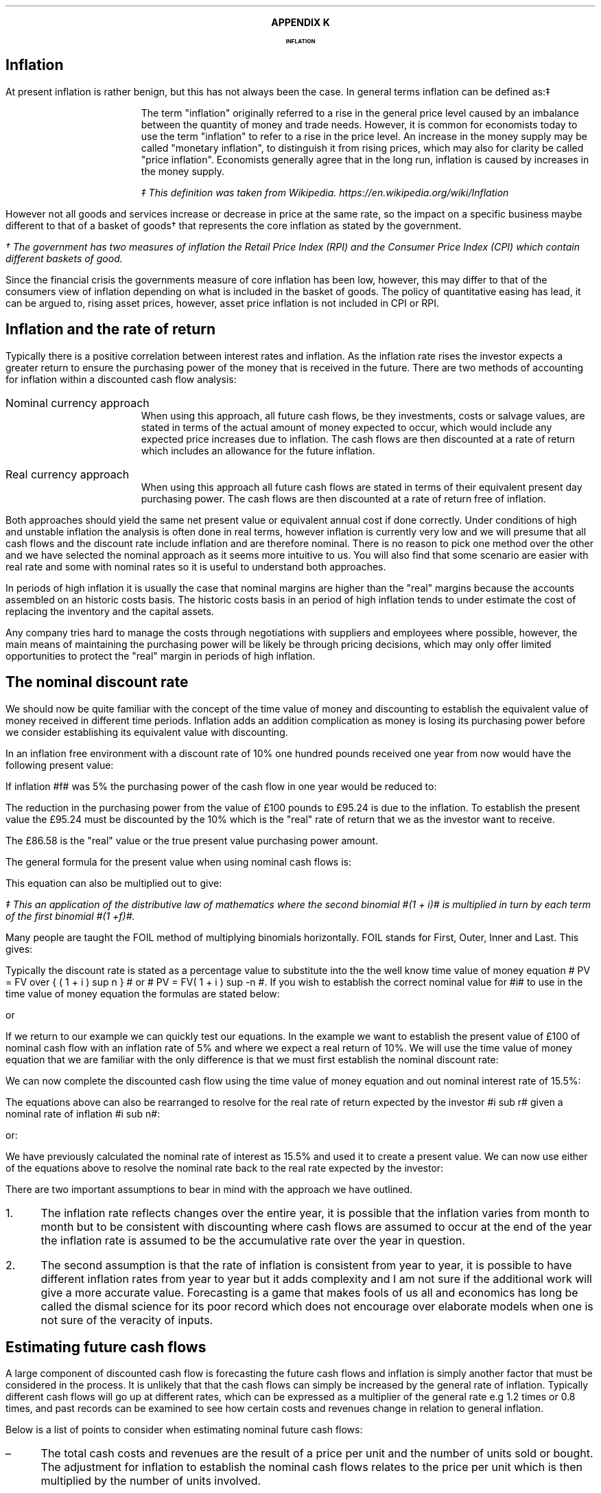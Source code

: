 .
.XS
APPENDIX K - Inflation
.XE
.
.ce 100
\s+8\fBAPPENDIX K\s0\fP
.sp 20
.B
.LG
INFLATION
.R
.ce 0
.bp
.
.SH 1
Inflation
.LP
At present inflation is rather benign, but this has not always been the case.
In general terms inflation can be defined as:\(dd
.QP
The term "inflation" originally referred to a rise in the general price level
caused by an imbalance between the quantity of money and trade needs. However,
it is common for economists today to use the term "inflation" to refer to a
rise in the price level. An increase in the money supply may be called
"monetary inflation", to distinguish it from rising prices, which may also for
clarity be called "price inflation". Economists generally agree that in the
long run, inflation is caused by increases in the money supply.
.FS
\(dd This definition was taken from Wikipedia. 
https://en.wikipedia.org/wiki/Inflation
.FE
.LP
However not all goods and services increase or decrease in price at the same
rate, so the impact on a specific business maybe different to that of a basket
of goods\(dg that represents the core inflation as stated by the government.
.FS
\(dg The government has two measures of inflation the Retail Price Index (RPI)
and the Consumer Price Index (CPI) which contain different baskets of good.
.FE
.LP
Since the financial crisis the governments measure of core inflation has been
low, however, this may differ to that of the consumers view of inflation
depending on what is included in the basket of goods. The policy of quantitative
easing has lead, it can be argued to, rising asset prices, however, asset price
inflation is not included in CPI or RPI.
.
.SH
Inflation and the rate of return
.LP
Typically there is a positive correlation between interest rates and inflation.
As the inflation rate rises the investor expects a greater return to ensure the
purchasing power of the money that is received in the future. There are two
methods of accounting for inflation within a discounted cash flow analysis:
.IP "Nominal currency approach" 5
When using this approach, all future cash flows, be they investments, costs or
salvage values, are stated in terms of the actual amount of money expected to
occur, which would include any expected price increases due to inflation. The
cash flows are then discounted at a rate of return which includes an allowance
for the future inflation.
.IP "Real currency approach" 5
When using this approach all future cash flows are stated in terms of their
equivalent present day purchasing power. The cash flows are then discounted at
a rate of return free of inflation.
.LP
Both approaches should yield the same net present value or equivalent annual
cost if done correctly. Under conditions of high and unstable inflation the
analysis is often done in real terms, however inflation is currently very low
and we will presume that all cash flows and the discount rate include inflation
and are therefore nominal. There is no reason to pick one method over the other
and we have selected the nominal approach as it seems more intuitive to us. You
will also find that some scenario are easier with real rate and some with
nominal rates so it is useful to understand both approaches.
.LP
In periods of high inflation it is usually the case that nominal margins are
higher than the "real" margins because the accounts assembled on an historic
costs basis. The historic costs basis in an period of high inflation tends to
under estimate the cost of replacing the inventory and the capital assets.
.LP
Any company tries hard to manage the costs through negotiations with suppliers
and employees where possible, however, the main means of maintaining the
purchasing power will be likely be through pricing decisions, which may only
offer limited opportunities to protect the "real" margin in periods of high
inflation.
.
.SH 2
The nominal discount rate
.LP
We should now be quite familiar with the concept of the time value of money
and discounting to establish the equivalent value of money received in
different time periods. Inflation adds an addition complication as money is
losing its purchasing power before we consider establishing its equivalent
value with discounting.
.LP
In an inflation free environment with a discount rate of 10% one hundred pounds
received one year from now would have the following present value:
.EQ I
PV
=~~
100 over { (1 + i ) }
=~~
100 over { ( 1.1 ) }
=~~
\[Po]90.91
.EN
If inflation #f# was 5% the purchasing power of the cash flow in one year would
be reduced to:
.EQ I
Purchasing ^ power 
=~~
100 over { (1 + f ) }
=~~
100 over { ( 1.05 ) }
=~~
\[Po]95.24
.EN
The reduction in the purchasing power from the value of \[Po]100 pounds to
\[Po]95.24 is due to the inflation. To establish the present value the
\[Po]95.24 must be discounted by the 10% which is the "real" rate of return
that we as the investor want to receive.
.EQ I
PV 
=~~
95.24 over { (1 + i sub r ) }
=~~
95.24 over { ( 1.1 ) }
=~~
\[Po]86.58
.EN
The \[Po]86.58 is the "real" value or the true present value purchasing power
amount.
.LP
The general formula for the present value when using nominal cash flows is:
.EQ I
PV = 1 over { ( 1 + f ) } times 1 over { ( 1 + i sub r ) }
.EN
This equation can also be multiplied out to give:
.EQ I
PV lm 1 over { ( 1 + f ) ( 1 + i sub r ) }
.EN
.sp -0.6v
.EQ I
lineup =~~
1 over
{ 1 + f + i sub r + i sub r f } \(dd
.EN
.FS
\(dd This an application of the distributive law of mathematics where the
second binomial #(1 + i)# is multiplied in turn by each term of the first
binomial #(1 +f)#. 
.EQ I
(1 + f)( 1 + i) ~~=~~ 1(1 + i) + f(1 + i) ~~=~~ 1 + i + f + fi.
.EN
Many people are taught the FOIL method of multiplying binomials horizontally.
FOIL stands for First, Outer, Inner and Last. This gives:
.EQ I
( 1 + f)( 1 + i)
~~=~~~
( 1 times 1 ) + (1 times i ) + ( f times 1 ) + ( f times i )
~~=~~~
1 + i + f + fi 
.EN
.FE
Typically the discount rate is stated as a percentage value to substitute into
the the well know time value of money equation # PV = FV over { ( 1 + i ) sup n
} # or # PV = FV( 1 + i ) sup -n #. If you wish to establish the correct
nominal value for #i# to use in the time value of money equation the formulas
are stated below:
.EQ I
i sub n = ( 1 + f )( 1 + i sub r ) - 1 
.EN
or
.EQ I
i sub n = i + f + fi sub r
.EN
If we return to our example we can quickly test our equations. In the example
we want to establish the present value of \[Po]100 of nominal cash flow with an
inflation rate of 5% and where we expect a real return of 10%. We will use the
time value of money equation that we are familiar with the only difference is
that we must first establish the nominal discount rate:
.EQ I
i sub n lm i sub r + f + fi sub r
.EN
.sp -0.6v
.EQ I
lineup =~~
0.1 + 0.05 + (0.05)(0.1)
.EN
.sp -0.6v
.EQ I
lineup =~~
0.155
.EN
We can now complete the discounted cash flow using the time value of money
equation and out nominal interest rate of 15.5%:
.EQ I
PV =~~ FV over { ( 1 + i ) sup n }
=~~
100 over { ( 1 + 0.155 ) sup 1 }
=~~
\[Po]86.58
.EN
The equations above can also be rearranged to resolve for the real rate of
return expected by the investor #i sub r# given a nominal rate of inflation #i
sub n#:
.EQ I
i sub n lm ( 1 + f )( 1 + i sub r ) - 1 
.EN
.sp -0.6v
.EQ I
tf
( 1 + f )( 1 + i sub r )
=~~
i sub n + 1
.EN
.sp -0.6v
.EQ I
tf
1 + i sub r
=~~
{ i sub n + 1 } over { 1 + f }
.EN
.sp -0.6v
.EQ I
i sub r
=~~
{ i sub n + 1 } over { 1 + f } -1
.EN
.
or:
.
.EQ I
i sub n =~~ i sub r + f + fi sub r 
.EN
.sp -0.6v
.EQ I
tf
i sub r + fi  sub r
=~~
i sub n - f
.EN
.sp -0.6v
.EQ I
tf
i sub r ( 1  + f )
=~~
i sub n - f
.EN
.sp -0.6v
.EQ I
i sub r
=~~
{ i sub n - f } over  { ( 1  + f ) }
.EN
We have previously calculated the nominal rate of interest as 15.5% and used it
to create a present value. We can now use either of the equations above to
resolve the nominal rate back to the real rate expected by the investor:
.EQ I
i sub r  =~~ { i sub n - f } over  {  1  + f  }
=~~
{ 0.155 - 0.05 } over  {  1  + 0.05  }
=~~
0.105 over 1.05
=~~
0.1 " or 10%"
.EN
There are two important assumptions to bear in mind with the approach we have
outlined.
.IP 1. 3
The inflation rate reflects changes over the entire year, it is possible that
the inflation varies from month to month but to be consistent with discounting
where cash flows are assumed to occur at the end of the year the inflation rate
is assumed to be the accumulative rate over the year in question.
.IP 2. 3
The second assumption is that the rate of inflation is consistent from year to
year, it is possible to have different inflation rates from year to year but it
adds complexity and I am not sure if the additional work will give a more
accurate value. Forecasting is a game that makes fools of us all and economics
has long be called the dismal science for its poor record which does not
encourage over elaborate models when one is not sure of the veracity of inputs.
.
.SH 2
Estimating future cash flows
.LP
A large component of discounted cash flow is forecasting the future cash flows
and inflation is simply another factor that must be considered in the process.
It is unlikely that that the cash flows can simply be increased by the general
rate of inflation. Typically different cash flows will go up at different
rates, which can be expressed as a multiplier of the general rate e.g 1.2 times
or 0.8 times, and past records can be examined to see how certain costs and
revenues change in relation to general inflation. 
.LP
Below is a list of points to consider when estimating nominal future cash
flows: 
.IP \(en 3
The total cash costs and revenues are the result of a price per unit and the
number of units sold or bought. The adjustment for inflation to establish the
nominal cash flows relates to the price per unit which is then multiplied by
the number of units involved.
.IP \(en
It maybe easier to group items into categories and then apply the appropriate
multiplier that relates them to the general rate of inflation. For instance it
maybe deemed that ground engaging parts increase at a rate of 1.8 times the
general of inflation and filters at only 1.2 times the rate of inflation and
third category at the rate of general inflation a multiplier of 1.0.
.IP \(en
There maybe other factors that are contributing to the change in prices as well
as inflation. Products tend to move through different price points in their
life-cycle. The obvious example are drugs which can be very expensive when first
released but if a generic drug is released after the patent has expired there
is often a significant reduction in the price. On the other side of the coin
there has been cases in the news of drug companies significantly increasing
their drug prices when there is no obvious competition. Companies also have a
choice on which products they bring to a market and they may withdraw a product
you are using and replace it with a new and improved product at a higher price.
.IP \(en
If you can fix the price of a product or service then you have no need to worry
about inflation for a given period of time. Repair and maintenance contracts
have become more common in the haulage and agricultural industries in the last
decade helping to stabilise the operating costs over the economic life of the
piecing of equipment.
.IP \(en
The tax savings associated with a capital purchase are not affected by
inflation. HMRC dictates that capital allowances are calculated on the
undepreciated historic cost of the equipment and no adjustments are made of
inflation and the subsequent increase in the replacement cost.
.IP \(en
It is generally assumed that investment costs occur at year zero. This maybe
the case for a piece of capital equipment but not the case when constructing a
new yard or a large grain store. When the costs occur over a period of time the
nominal costs and the timings will need to be estimated taking into account any
inflation expectations. The longer the project the more challenging the
estimations become especially in period of high inflation when prices are not
easy to predict over months let alone years.
.IP \(en
Capital investments frequently require additional investments in working
capital via cash and inventory. The cash that is received on the completion of
the project will be the same nominal amount, it will of course have less real
purchasing power due to inflation. The inventory investment recovered will be
substantially in excess of the original investment due to the increase in the
cost of purchases that were required to replace the original inventory. In
periods of high inflation businesses are driven to make investments at the
earliest possible point in time due to the loss of purchasing power, caused by
the inflation, therefore a large investment in inventory at the beginning of
the project saves nominal incremental investments in the inventory in the
future. There are various methods of accounting for the inventory and their
impact which is discussed in a little more detail in Chapter XX.
.IP \(en
Inflation can also have a large impact on the expected salvage values. When
prices are rising it tends to have a corresponding impact on the second hand
value of the same item. The UK like many countries went through a period of
high inflation in the 1970s which lead to the salvage value of replacement
equipment exceeding its historic cost, however, this was offset by the
significant increase in the replacement cost. 
.
.SH 2
The acceptable rate of return
.LP
In Chapter XX we discussed the concept of the opportunity cost of investing
in your business. We also talked in brief about index funds and the possible
return expected from such investments. The returns which publicly listed
investments, such as tracker funds, have achieved in the past are typically
stated on a nominal basis. Therefore the rate includes both the risks of
inflation and the expectation of the reward for the risks taken. This logic
allows us to assume that if an investment is made it is assumed that the
investor has included compensation for inflation given that the investment was
made on the basis of an expected nominal return.
.LP
The logic above also holds true for investments in your own business and should
provide a suitable means of establish a discount rate with which to asses any
given investment proposition. The fact that investor perceptions as to the
future rates of inflation, real returns and risk change over time is simply an
argument for constantly reviewing the cost of capital used for any given
project.
.LP
We have stated before, but it is worth reiterating that projects of different
duration's on the whole have different discount rates. If a company has two
businesses one is a livestock haulage operation and the other a lamb fattening
operation. The haulage business requires making investments in lorries over a
medium term time horizon where the risks of changes in demand and inflation are
a large concern, especially if the costs and revenues can not be fixed via
long term agreements. The livestock fattening business aims to turn the stock
over in 4 months and inflation is generally easier to predict and the costs
easier to control via forward purchasing the inputs but there is still
substantial pricing risks if a forward selling price can not be agreed. The
demand for the livestock is guaranteed through the market, however, the price
available on any given day maybe below your cost of production if a forward
selling price was not established.
.LP
It goes without saying that if inflation levels become very high as experienced
by Zimbabwe over the first decade of this century and other countries in the
past then fixing prices for a day let alone a month will become nearly
impossible. However, the basic premise is that the longer the time frame the
greater the risk of inflation and this is part of the reason that long term
bonds other greater yields than short term bonds.\(dg
.FS
\(dg Bonds have promised returns and the primary risk is that of default. This
is the instance in which you do not get back, in nominal terms, the money you
invested. Inflation, on a bond, does not affect your nominal return but the
money that is returned to you has lost its purchasing power. Bonds are also
affected by changes in the base rate of interest. The coupon on a bond is fixed
so a rise in interest rates will result in a fall in the current price of the
bond, to bring it in line with the prevailing market interest rates. Conversely
a fall in interest rates will result in a rise in the price of the bond again
to bring it in line with prevailing market interest rates. This fluctuation in
the bond price can affect the return of the investor in both the short term, if
they want to trade, and the long term by changing the yield to maturity.
Investors require compensation for these risks and others and the difficulty in
accurately forecasting them over longer time frames typically means that
investors require higher returns to invest in longer dated bonds. Though, the
government policy of quantitative easing, the purchase of longer term bonds in
exchange for cash, has currently flattened the yield curve. I don't thing
anybody foresaw that event.
.FE
.
.SH 2
Reconciling nominal and real rates.
.LP
As much as we are typically going to work with nominal rates, it pays to know
how to work with both methods as often it is easier to work with real rates.
.
.SH 3
A simple bond.
.LP
We will look at a simple bond. If you can buy a 10 year zero coupon bond today
at 50.83 what is the yield? When examining bonds it is not unusual that the
price is quoted in terms of the percentage of par or face value. Therefore, a
price of 50.83 means 50.83 pence in the pound or if the bond had a face value
of \[Po]1,000 the bond is selling for \[Po]508.30. To establish the yield we
use the time value of money equation rearranged for #i#:
.EQ I
i sub n lm left ( FV over PV right ) sup { 1 over n }  - 1
=~~
left ( 100 over 50.83 right ) sup { 1 over 10 }  - 1
=~~
7%
.EN
The 100 pence that you will get paid is the nominal amount and the yield is
therefore a nominal yield. If we state that inflation is expected to be 3% over
this ten year period we can calculate the real return using an equation we
derived earlier:
.EQ I
i sub r =~~ { i sub n - f } over  {  1  + f  }
=~~
{ 0.07 - 0.03 } over  {  1  + 0.03  }
=~~
0.04 over 1.03
=~~
0.0391 ^  or ^ 3.88%
.EN
The next question is what will be the real future value of the bond? There are
two ways to approach this problem.
.LP
.UL "Method 1 - Deflate the nominal future value"
.sp 0.5
.RS
In this method you take the nominal future value and deflate it by the
inflation rate.
.EQ I
PV
=~~
FV over { ( 1 + f ) sup n }
=~~
100 over { ( 1 + 0.03 ) sup 10 }
=~~
74.41
.EN
The \[Po]100 that you receive in ten years time, allowing for a 3% rate of
inflation, will have a purchasing power of \[Po]74.41.
.RE
.
.LP
.UL "Method 1 - Compound the present value using the real rate"
.sp 0.5
.RS
We stated this example with a present value of 50.83 this can be compounded at
the real rate to establish the real future value.
.EQ I
FV
=~~
PV( 1 + i sub r ) sup n
=~~
50.83 ( 1 + 0.0391 ) sup 10
=~~
74.59
.EN
We have a small rounding error but the methods both yield the same result.
.RE
.
.SH 2
Net present value.
.LP
It is easy to get confused about what is happening when talking about
inflation. Let us suppose an investment has the following cash flows:
.TS
tab (@) center;
l l 
l n .
_
Year@Cash flow
_
0@(40,000)
1@15,000
2@17,000
3@20,000
4@20,000
5@23,000
_
.TE
You might have noticed these are the same cash flows we used in Chapter XX when
discussing the net present value. In that example, as it was not stated
otherwise, it was presumed that the 18% cost of capital was a nominal rate. We
then went on to establish the following net present value:
.TS
tab (@) center;
l l l l
^ ^ l l
l n n n .
_
Year@Cash flow@Discount@Present
@@factor - 18%@value
_
0@(40,000)@1@(40,000)
1@15,000@0.847@12,705
2@17,000@0.718@12,206
3@20,000@0.609@12,180
4@20,000@0.516@10,320
5@23,000@0.437@10,051
_
NPV@@@17,462
_
.TE
If we now state that the nominal rate included expectations of 3% we can answer
the three following questions:
.IP 1. 3
What is the real rate?
.RS
The real rate can be found using an equation we derived earlier:
.EQ I
i sub r =~~ { i sub n - f } over  {  1  + f  }
=~~
{ 0.18 - 0.03 } over  {  1  + 0.03  }
=~~
0.15 over 1.03
=~~
0.1456 " or 14.56%"
.EN
.RE
.IP 2. 3
What are the real cash flows?
.RS
The real cash flows can be found by removing the inflation:
.EQ I
CF sub r =~~ CF sub n over { ( 1 + f ) sup n  }
.EN
Therefore the real cash flow for year 1 is:
.EQ I
CF1 sub r
=~~
CF1 sub n over { ( 1 + f ) sup n  }
=~~
15,000 over { ( 1 + 0.03 ) sup 1  }
=~~
\[Po]14,563
.EN
We can now construct a table of the real cash flows:
.TS
tab (@) center;
l l l l 
^ ^ l l 
l n n n .
_
Year@Cash flow@Inflation@Real
@@factor - 3%@value
_
0@(40,000)@1@(40,000)
1@15,000@0.971@14,563
2@17,000@0.943@16,031
3@20,000@0.915@18,300
4@20,000@0.888@17,760
5@23,000@0.863@19,849
_
.TE
.RE
.IP 3. 3
What is the net present value of the real cash flows?
.RS
To establish the present value of the real value we must discount by the real
discount rate. Remember, always discount real cash flows by a real rate and
nominal cash flows by a nominal rate.
.EQ I
PV =~~ CF1 sub r over { ( 1 + i sub r ) sup n }
.EN
Therefore the real cash flow for year 1 is:
.EQ I
PV 
=~~
CF1 sub r over { ( 1 + i sub r ) sup n }
=~~
14,563 over { ( 1 + 0.1456 ) sup 1 }
=~~
\[Po]12,712
.EN
We can now construct a table of the real cash flows:
.TS
tab (@) center;
l l l l l l
^ ^ l l l l
l n n n n n .
_
Year@Cash flow@Inflation@Real@Discount@Present
@@factor - 3%@value@factor - 14.56%@value
_
0@(40,000)@1@(40,000)@1@(40,000)
1@15,000@0.971@14,563@0.873@12,713
2@17,000@0.943@16,031@0.762@12,216
3@20,000@0.915@18,300@0.665@12,170
4@20,000@0.888@17,760@0.581@10,319
5@23,000@0.863@19,849@0.507@10,063
_
NPV@@@@@17,481
_
.TE
.RE
.LP
There is a small rounding error but the net present value is the same as that
established by using the nominal rate. It does not matter if you work with
nominal value or real values, as long as you are consistent you should get the
same net present value.
.
.SH 2
Net present value 2
.LP
We will examine another example. You are looking at the viability of planting
some short rotation poplar on the farm as a means of diversifying away from
livestock. The cost of establishing the poplars is about \[Po]600 per acre. The
farm is structured so that there is an asset owning business and an operating
business. To grow the trees the operating business will have to pay rent of
\[Po]100 per year (payable at the start of the year) to the asset owning
business. To maintain its purchasing power the asset owning business will
increase the land rent at the same rate as the inflation rate, which is
expected to be about 4% a year. After 7 years the poplars will be harvested you
and project the plantation will produce 20 tons of chips per acre. The current
price for chips is \[Po]100 per ton which also expect to move inline with the
rate of inflation. What is the net present value of the project if you would
like to earn a real rate of 8% on your investment?
.LP
We will answer the question using both nominal values and real values. At time
zero the cost will be:
.EQ I
CF0
=~~
Rent + establishment
=~~
100 + 600
=~~
\[Po]700
.EN
In real terms the rent is going to stay static at \[Po]100, however, in nominal
terms it is going to increase year on year by the rate of inflation. The
nominal value of the rent in year 1 would be:
.EQ I
CF1 sub n
=~~
CF1 sub r times ( 1 + f ) sup n
=~~
100 times ( 1 + 0.04 ) sup 1
=~~
\[Po]104
.EN
The to create the net present value the real cash flows can be discounted by
the 8% real rate of return. The present value for year 1 would be :
.EQ I
PV 
=~~
CF1 sub r over { ( 1 + i sub r ) sup 1 } 
=~~
100 over { ( 1 + 0.08 ) sup 1 } 
=~~
\[Po]92.59
.EN
or the nominal cash flows can be discounted by the nominal rate of return:
.EQ I
i sub n
=~~
i + f + fi 
=~~
0.08 + 0.04 + (0.04)(0.08)
=~~
0.1232 ~  or ~  12.32%
.EN
.
.EQ I
PV
=~~
CF1 sub n over { ( 1 + i sub n ) sup 1 } 
=~~
104 over { ( 1 + 0.1232 ) sup 1 } 
=~~
\[Po]92.59
.EN
In year 7 the real value of harvest will be:
.EQ I
Harvest sub r
=~~
20 ~ tonnes times \[Po]100
=~~
\[Po]2,000
.EN
or in nominal terms:
.EQ I
Harvest sub n
=~~
20 ~ tonnes times \[Po]100 times ( 1 + f ) sup n
=~~
2,000 times ( 1 + 0.04 ) sup 7
=~~
\[Po]2,631.86
.EN
There is no rent in the year seven as there was rent paid in year zero. There
should be seven rent payments in total, which there is but the first payment
was time period zero and not time period one.
.LP
Again the real cash flows in year seven can be discounted by the real interest
rate of 8%
.EQ I
PV 
=~~
CF7 sub r over { ( 1 + i sub r ) sup 7 } 
=~~
2,000 over { ( 1 + 0.08 ) sup 7 } 
=~~
\[Po]1,166.89
.EN
or the nominal cash flows can be discounted by the nominal rate of 12.32%:
.EQ I
PV 
=~~
CF7 sub n over { ( 1 + i sub n ) sup 7 } 
=~~
2,631.86 over { ( 1 + 0.1232 ) sup 7 } 
=~~
\[Po]1,166.89
.EN
.LP
We can now assemble a table of the cash flows.
.TS
tab (@) center;
c c c c c
c c c c c
c c c c c
c c c c c
n n n n n .
_
A@B@C@D@E
_
Year@Real@Nominal@PV real@PV nominal
#n#@cash flow@#B times (1 + f) sup n#@#B times (1 + i sub r ) sup -n#@\
#C times (1 + i sub n ) sup -n#
_
0@(700.00)@(700.00)@(700.00)@(700.00)
1@(100.00)@(104.00)@(92.59)@(92.59)
2@(100.00)@(108.16)@(85.73)@(85.73)
3@(100.00)@(112.49)@(79.38)@(79.38)
4@(100.00)@(116.99)@(73.50)@(73.50)
5@(100.00)@(121.67)@(68.06)@(68.06)
6@(100.00)@(126.53)@(63.02)@(63.02)
7@2,000.00@2,631.86@1,166.98@1,166.98
_
NPV@@@4.70@4.70
_
.TE
The net present value is positive so the investment earns the desired real rate
of return. 
.LP
In this example it was easier to work with real values than it was to work with
the nominal values as they are constant. This is often the case as it is not
always easy to predict what inflation will be in the short term. It is often
the case over the long run that prices move with the general rate of inflation.
.LP
It is generally easier to state in real terms what prices or costs might be
than to guess at whether future nominal values are reasonable. Real values are
expressed in today's values and we intuitively more familiar with the value of
a pound today than the nominal value of a pound in 10 years time.
.LP
When using nominal returns it is important to have an idea of the inflation
expectations. A nominal return of 12% sounds good unless the rate of inflation
is 15%. Conversely a nominal return of 5% maybe acceptable if the rate of
inflation is 1%.

